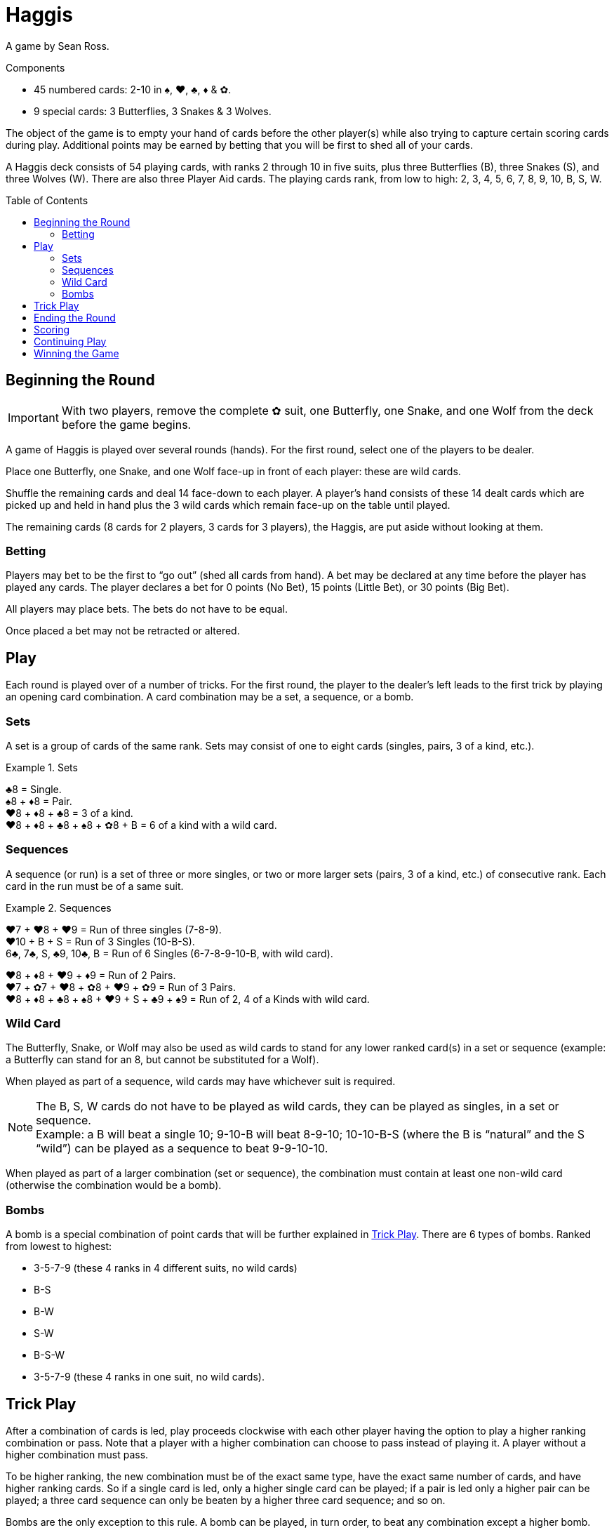 = Haggis
:toc: preamble
:toclevels: 4
:icons: font

A game by Sean Ross.

.Components
****
* 45 numbered cards: 2-10 in ♠, ♥, ♣, ♦ & ✿.
* 9 special cards: 3 Butterflies, 3 Snakes & 3 Wolves.
****

The object of the game is to empty your hand of cards before the other player(s) while also trying to capture certain scoring cards during play.
Additional points may be earned by betting that you will be first to shed all of your cards.

A Haggis deck consists of 54 playing cards, with ranks 2 through 10 in five suits, plus three Butterflies (B), three Snakes (S), and three Wolves (W).
There are also three Player Aid cards.
The playing cards rank, from low to high: 2, 3, 4, 5, 6, 7, 8, 9, 10, B, S, W.


== Beginning the Round

IMPORTANT: With two players, remove the complete ✿ suit, one Butterfly, one Snake, and one Wolf from the deck before the game begins.

A game of Haggis is played over several rounds (hands).
For the first round, select one of the players to be dealer.

Place one Butterfly, one Snake, and one Wolf face-up in front of each player: these are wild cards.

Shuffle the remaining cards and deal 14 face-down to each player.
A player’s hand consists of these 14 dealt cards which are picked up and held in hand plus the 3 wild cards which remain face-up on the table until played.

The remaining cards (8 cards for 2 players, 3 cards for 3 players), the Haggis, are put aside without looking at them.


=== Betting

Players may bet to be the first to “go out” (shed all cards from hand).
A bet may be declared at any time before the player has played any cards.
The player declares a bet for 0 points (No Bet), 15 points (Little Bet), or 30 points (Big Bet).

All players may place bets. The bets do not have to be equal.

Once placed a bet may not be retracted or altered.


== Play

Each round is played over of a number of tricks.
For the first round, the player to the dealer’s left leads to the first trick by playing an opening card combination.
A card combination may be a set, a sequence, or a bomb.


=== Sets

A set is a group of cards of the same rank.
Sets may consist of one to eight cards (singles, pairs, 3 of a kind, etc.).

.Sets
====
♣8 = Single. +
♠8 + ♦8 = Pair. +
♥8 + ♦8 + ♣8 = 3 of a kind. +
♥8 + ♦8 + ♣8 + ♠8 + ✿8 + B = 6 of a kind with a wild card.
====


=== Sequences

A sequence (or run) is a set of three or more singles, or two or more larger sets (pairs, 3 of a kind, etc.) of consecutive rank.
Each card in the run must be of a same suit.

.Sequences
====
♥7 + ♥8 + ♥9 = Run of three singles (7-8-9). +
♥10 + B + S = Run of 3 Singles (10-B-S). +
6♣, 7♣, S, ♣9, 10♣, B = Run of 6 Singles (6-7-8-9-10-B, with wild card).

♥8 + ♦8 + ♥9 + ♦9 = Run of 2 Pairs. +
♥7 + ✿7 + ♥8 + ✿8 + ♥9 + ✿9 = Run of 3 Pairs. +
♥8 + ♦8 + ♣8 + ♠8 + ♥9 + S + ♣9 + ♠9 = Run of 2, 4 of a Kinds with wild card.
====


=== Wild Card

The Butterfly, Snake, or Wolf may also be used as wild cards to stand for any lower ranked card(s) in a set or sequence (example: a Butterfly can stand for an 8, but cannot be substituted for a Wolf).

When played as part of a sequence, wild cards may have whichever suit is required.

NOTE: The B, S, W cards do not have to be played as wild cards, they can be played as singles, in a set or sequence. +
Example: a B will beat a single 10; 9-10-B will beat 8-9-10; 10-10-B-S (where the B is “natural” and the S “wild”) can be played as a sequence to beat 9-9-10-10.

When played as part of a larger combination (set or sequence), the combination must contain at least one non-wild card (otherwise the combination would be a bomb).


=== Bombs

A bomb is a special combination of point cards that will be further explained in <<trick>>.
There are 6 types of bombs.
Ranked from lowest to highest:

* 3-5-7-9 (these 4 ranks in 4 different suits, no wild cards)
* B-S
* B-W
* S-W
* B-S-W
* 3-5-7-9 (these 4 ranks in one suit, no wild cards).


[[trick]]
== Trick Play

After a combination of cards is led, play proceeds clockwise with each other player having the option to play a higher ranking combination or pass.
Note that a player with a higher combination can choose to pass instead of playing it.
A player without a higher combination must pass.

To be higher ranking, the new combination must be of the exact same type, have the exact same number of cards, and have higher ranking cards.
So if a single card is led, only a higher single card can be played; if a pair is led only a higher pair can be played; a three card sequence can only be beaten by a higher three card sequence; and so on.

Bombs are the only exception to this rule.
A bomb can be played, in turn order, to beat any combination except a higher bomb.
After a bomb has been played only a higher ranked bomb may beat it.

Players continue to play in this manner, playing successively higher combinations of the same size and type (or bombs) or passing until a combination is played and all the other players pass in succession.

In a two player game, the trick ends as soon as one player passes.

In a three player game the trick ends as soon as two players pass in succession.
A player that passes may still play until the trick ends.

When the trick ends, the player who played the highest combination is the winner of the trick.
If the highest combination played was a not a bomb, the cards played to the trick are captured by the winner.
If the trick was won by a bomb, the cards played to the trick are captured by one of the winner’s opponents (the winner of the trick chooses which).

The winner of the trick leads the next trick.
In a three player game, if the winner of the trick has gone out, the player to her left leads.


== Ending the Round

When all but one player has shed the cards from her hand, the round is over.

The last player to play a combination captures all cards played to the final trick (unless the last combination played was a bomb in which case the cards in the final trick are captured by an opponent, as detailed in <<trick>>).
The final player does not get to play any more cards.

All cards remaining in the final player’s hand and the Haggis are captured by the player who went out first.
Remember to record the number of cards (including wild cards) in the remaining player’s hand.


== Scoring

Points are scored for:

1. Cards left in your opponents’ hand,
2. point cards captured during trick play, and
3. bets.

A player that goes out will score 5 points for each card in the hand of the opponent who held the most cards at the moment she shed her last card.
Remember, wild cards count as part of the hand.

All point cards (3, 5, 7, 9, J, Q, or K), captured during trick play, score their point value for the capturing player:

[options="autowidth"]
|===
h| Card   | 3 | 5 | 7 | 9 | B | S | W
h| Points | 1 | 1 | 1 | 1 | 2 | 3 | 5
|===

Points for any bets are scored.
If the bet was successful, the amount bet will be added to the player’s score.
If the bet was not successful the amount bet will be added to the score of the player first to “go out” and any other opponent that did not bet on this round.

.Scoring bets
====
Adam, Brenda, and Carol are playing.

Adam and Brenda both make Little Bets after receiving all of their cards. Carol does not bet.

Adam goes out first.
Adam earns 15 points for his successful bet, plus 15 points for Brenda’s unsuccessful bet, for a total of 30 points.
Brenda does not earn any points from bets.
Carol earns 15 points for Brenda’s unsuccessful bet.

In this same scenario, if Carol had gone out first instead of Adam, she would have earned 30 points, 15 for each of Adam and Carol’s unsuccessful bets, no other player would earn points.
====

NOTE: In a three player game, the first player to go out records the number of cards held by the opponent with the most cards before the remaining two players continue play.


== Continuing Play

After adding the points scored this round to each player’s cumulative score, another round begins and new hands are dealt.

The dealer is the leader in points; if there is a tie, the winner of the last round deals.

The player with the fewest points gets the first lead; if there is a tie, the player to the left of the dealer leads.


== Winning the Game

Continue playing rounds until an agreed upon cumulative score is reached (or passed) by at least one player.
The player with the most points wins.
If the scores are tied, continue playing rounds until there is a winner.

For a shorter game, 250 points is suggested. +
For a longer game, 350 points is suggested.

.Tournament Rules
****
In three player tournament setting, instead of the winner deciding who captures the cards, a trick won by a bomb is captured by the player with the next highest combination played to the trick.
If a trick is won by a lead bomb, the trick is captured by the player to the right of the player that lead with a bomb.
****

